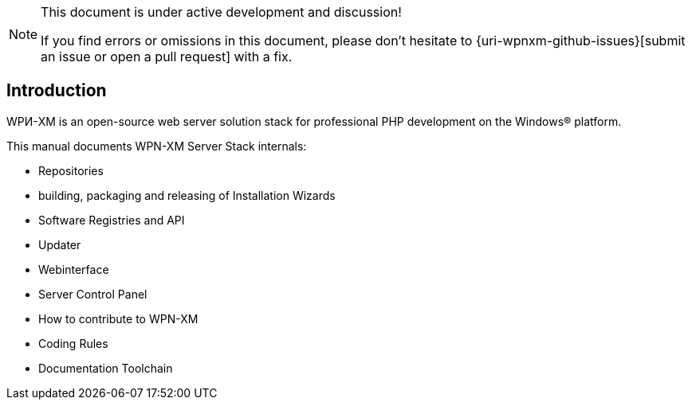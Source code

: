 [NOTE]
.This document is under active development and discussion!
====
If you find errors or omissions in this document, please don't hesitate to {uri-wpnxm-github-issues}[submit an issue or open a pull request] with a fix.
====

== Introduction

WPИ-XM is an open-source web server solution stack for professional PHP development on the Windows® platform.

This manual documents WPN-XM Server Stack internals:

* Repositories

* building, packaging and releasing of Installation Wizards

* Software Registries and API

* Updater

* Webinterface 

* Server Control Panel

* How to contribute to WPN-XM

* Coding Rules

* Documentation Toolchain